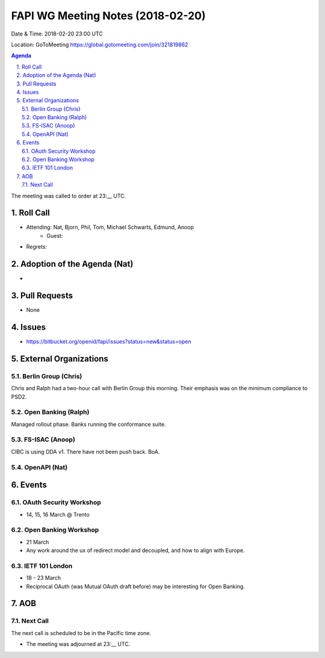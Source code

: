 ============================================
FAPI WG Meeting Notes (2018-02-20)
============================================
Date & Time: 2018-02-20 23:00 UTC

Location: GoToMeeting https://global.gotomeeting.com/join/321819862

.. sectnum:: 
   :suffix: .


.. contents:: Agenda

The meeting was called to order at 23:__ UTC. 

Roll Call
===========
* Attending: Nat, Bjorn, Phil, Tom, Michael Schwarts, Edmund, Anoop
   * Guest: 
* Regrets: 

Adoption of the Agenda (Nat)
==================================
* 

Pull Requests
================
* None

Issues
===========
* https://bitbucket.org/openid/fapi/issues?status=new&status=open

External Organizations
=========================

Berlin Group (Chris)
-------------------------
Chris and Ralph had a two-hour call with Berlin Group this morning. 
Their emphasis was on the minimum compliance to PSD2. 

Open Banking (Ralph)
-------------------------
Managed rollout phase. Banks running the conformance suite. 

FS-ISAC (Anoop)
------------------
CIBC is using DDA v1. 
There have not been push back. 
BoA. 

OpenAPI (Nat)
----------------

Events
==========
OAuth Security Workshop 
----------------------------
* 14, 15, 16 March @ Trento

Open Banking Workshop
-------------------------
* 21 March
* Any work around the ux of redirect model and decoupled, and how to align with Europe. 

IETF 101 London
---------------------
* 18 - 23 March
* Reciprocal OAuth (was Mutual OAuth draft before) may be interesting for Open Banking. 

AOB
===========


Next Call
-----------------------
The next call is scheduled to be in the Pacific time zone. 

* The meeting was adjourned at 23:__ UTC.